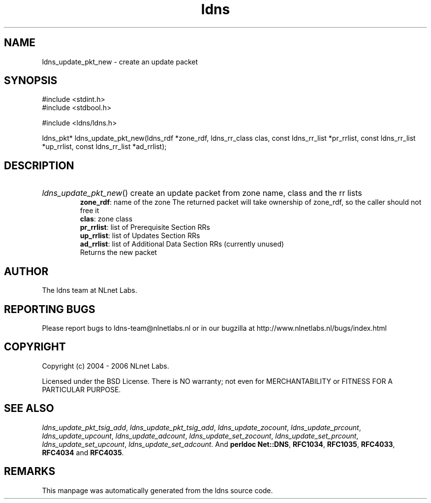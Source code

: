 .ad l
.TH ldns 3 "30 May 2006"
.SH NAME
ldns_update_pkt_new \- create an update packet

.SH SYNOPSIS
#include <stdint.h>
.br
#include <stdbool.h>
.br
.PP
#include <ldns/ldns.h>
.PP
ldns_pkt* ldns_update_pkt_new(ldns_rdf *zone_rdf, ldns_rr_class clas, const ldns_rr_list *pr_rrlist, const ldns_rr_list *up_rrlist, const ldns_rr_list *ad_rrlist);
.PP

.SH DESCRIPTION
.HP
\fIldns_update_pkt_new\fR()
create an update packet from zone name, class and the rr lists
\.br
\fBzone_rdf\fR: name of the zone
The returned packet will take ownership of zone_rdf, so the caller should not free it
\.br
\fBclas\fR: zone class
\.br
\fBpr_rrlist\fR: list of Prerequisite Section RRs
\.br
\fBup_rrlist\fR: list of Updates Section RRs
\.br
\fBad_rrlist\fR: list of Additional Data Section RRs (currently unused)
\.br
Returns the new packet
.PP
.SH AUTHOR
The ldns team at NLnet Labs.

.SH REPORTING BUGS
Please report bugs to ldns-team@nlnetlabs.nl or in 
our bugzilla at
http://www.nlnetlabs.nl/bugs/index.html

.SH COPYRIGHT
Copyright (c) 2004 - 2006 NLnet Labs.
.PP
Licensed under the BSD License. There is NO warranty; not even for
MERCHANTABILITY or
FITNESS FOR A PARTICULAR PURPOSE.

.SH SEE ALSO
\fIldns_update_pkt_tsig_add\fR, \fIldns_update_pkt_tsig_add\fR, \fIldns_update_zocount\fR, \fIldns_update_prcount\fR, \fIldns_update_upcount\fR, \fIldns_update_adcount\fR, \fIldns_update_set_zocount\fR, \fIldns_update_set_prcount\fR, \fIldns_update_set_upcount\fR, \fIldns_update_set_adcount\fR.
And \fBperldoc Net::DNS\fR, \fBRFC1034\fR,
\fBRFC1035\fR, \fBRFC4033\fR, \fBRFC4034\fR  and \fBRFC4035\fR.
.SH REMARKS
This manpage was automatically generated from the ldns source code.
